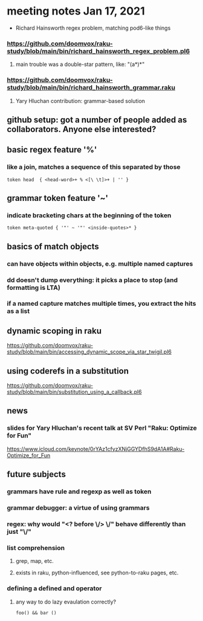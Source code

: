 * meeting notes Jan 17, 2021
 * Richard Hainsworth regex problem, matching pod6-like things
*** https://github.com/doomvox/raku-study/blob/main/bin/richard_hainsworth_regex_problem.pl6
**** main trouble was a double-star pattern, like: "(a*)*"
*** https://github.com/doomvox/raku-study/blob/main/bin/richard_hainsworth_grammar.raku
**** Yary Hluchan contribution: grammar-based solution
** github setup: got a number of people added as collaborators.  Anyone else interested?
** basic regex feature '%'
*** like a join, matches a sequence of *this* separated by *those*
#+BEGIN_SRC perl6
token head  { <head-word>+ % <[\ \t]>+ | '' }
#+END_SRC

** grammar token feature '~' 
*** indicate bracketing chars at the beginning of the token
#+BEGIN_SRC perl6
token meta-quoted { '"' ~ '"' <inside-quotes>* }
#+END_SRC

** basics of match objects
*** can have objects within objects, e.g. multiple named captures
*** dd doesn't dump *everything*: it picks a place to stop (and formatting is LTA)
*** if a named capture matches multiple times, you extract the hits as a list

** dynamic scoping in raku
https://github.com/doomvox/raku-study/blob/main/bin/accessing_dynamic_scope_via_star_twigil.pl6

** using coderefs in a substitution
https://github.com/doomvox/raku-study/blob/main/bin/substitution_using_a_callback.pl6

** news
*** slides for Yary Hluchan's recent talk at SV Perl "Raku: Optimize for Fun"
https://www.icloud.com/keynote/0rYAz1cfyzXNjGGYDfhS9dA1A#Raku-Optimize_for_Fun

** future subjects
*** grammars have rule and regexp as well as token
*** grammar debugger: a virtue of using grammars
*** regex: why would "<? before \/> \/" behave differently than just "\/"
*** list comprehension
**** grep, map, etc.
**** exists in raku, python-influenced, see python-to-raku pages, etc.

*** defining a defined and operator
**** any way to do lazy evaulation correctly?
#+BEGIN_SRC perl6
foo() && bar ()
#+END_SRC

